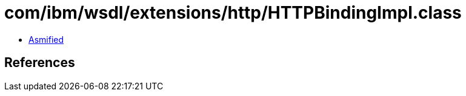 = com/ibm/wsdl/extensions/http/HTTPBindingImpl.class

 - link:HTTPBindingImpl-asmified.java[Asmified]

== References

